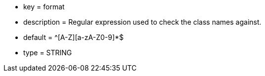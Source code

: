 * key = format
* description = Regular expression used to check the class names against.
* default = ^[A-Z][a-zA-Z0-9]*$
* type = STRING
